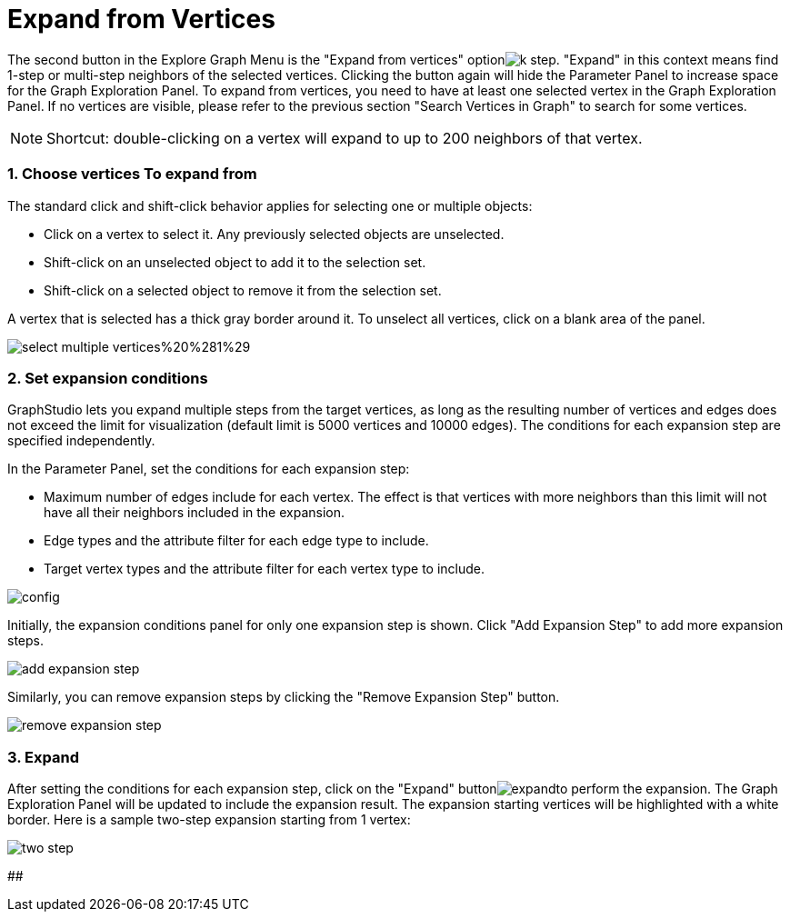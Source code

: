 = Expand from Vertices

The second button in the Explore Graph Menu is the "Expand from vertices" optionimage:../../../.gitbook/assets/k-step.png[]. "Expand" in this context means find 1-step or multi-step neighbors of the selected vertices. Clicking the button again will hide the Parameter Panel to increase space for the Graph Exploration Panel. To expand from vertices, you need to have at least one selected vertex in the Graph Exploration Panel. If no vertices are visible, please refer to the previous section "Search Vertices in Graph" to search for some vertices.

[NOTE]
====
Shortcut: double-clicking on a vertex will expand to up to 200 neighbors of that vertex.
====

[discrete]
=== 1. Choose vertices To expand from

The standard click and shift-click behavior applies for selecting one or multiple objects:

* Click on a vertex to select it. Any previously selected objects are unselected.
* Shift-click on an unselected object to add it to the selection set.
* Shift-click on a selected object to remove it from the selection set.

A vertex that is selected has a thick gray border around it. To unselect all vertices, click on a blank area of the panel.

image::../../../.gitbook/assets/select-multiple-vertices%20%281%29.png[]

[discrete]
=== 2. Set expansion conditions

GraphStudio lets you expand multiple steps from the target vertices, as long as the resulting number of vertices and edges does not exceed the limit for visualization (default limit is 5000 vertices and 10000 edges). The conditions for each expansion step are specified independently.

In the Parameter Panel, set the conditions for each expansion step:

* Maximum number of edges include for each vertex. The effect is that vertices with more neighbors than this limit will not have all their neighbors included in the expansion.
* Edge types and the attribute filter for each edge type to include.
* Target vertex types and the attribute filter for each vertex type to include.

image::../../../.gitbook/assets/config.png[]

Initially, the expansion conditions panel for only one expansion step is shown. Click "Add Expansion Step" to add more expansion steps.

image::../../../.gitbook/assets/add_expansion_step.png[]

Similarly, you can remove expansion steps by clicking the "Remove Expansion Step" button.

image::../../../.gitbook/assets/remove_expansion_step.png[]

[discrete]
=== 3. Expand

After setting the conditions for each expansion step, click on the "Expand" buttonimage:../../../.gitbook/assets/expand.png[]to perform the expansion. The Graph Exploration Panel will be updated to include the expansion result. The expansion starting vertices will be highlighted with a white border. Here is a sample two-step expansion starting from 1 vertex:

image::../../../.gitbook/assets/two-step.png[]

##
